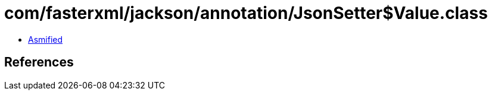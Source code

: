= com/fasterxml/jackson/annotation/JsonSetter$Value.class

 - link:JsonSetter$Value-asmified.java[Asmified]

== References

